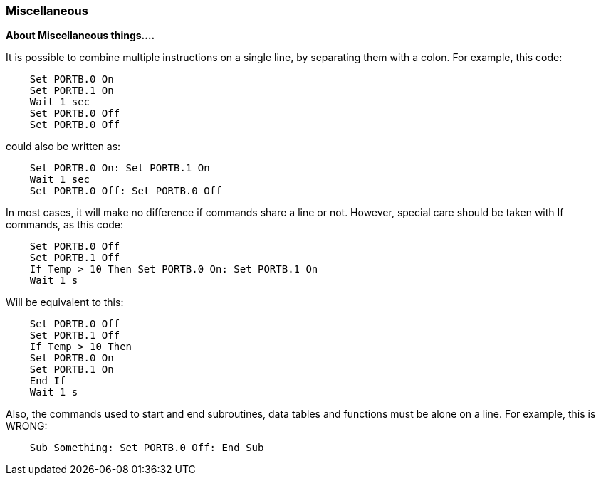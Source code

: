 === Miscellaneous

*About Miscellaneous things....*

It is possible to combine multiple instructions on a single line, by
separating them with a colon. For example, this code:
----
    Set PORTB.0 On
    Set PORTB.1 On
    Wait 1 sec
    Set PORTB.0 Off
    Set PORTB.0 Off
----
could also be written as:
----
    Set PORTB.0 On: Set PORTB.1 On
    Wait 1 sec
    Set PORTB.0 Off: Set PORTB.0 Off
----
In most cases, it will make no difference if commands share a line or
not. However, special care should be taken with If commands, as this
code:
----
    Set PORTB.0 Off
    Set PORTB.1 Off
    If Temp > 10 Then Set PORTB.0 On: Set PORTB.1 On
    Wait 1 s
----
Will be equivalent to this:
----
    Set PORTB.0 Off
    Set PORTB.1 Off
    If Temp > 10 Then
    Set PORTB.0 On
    Set PORTB.1 On
    End If
    Wait 1 s
----
Also, the commands used to start and end subroutines, data tables and
functions must be alone on a line. For example, this is WRONG:
----
    Sub Something: Set PORTB.0 Off: End Sub
----